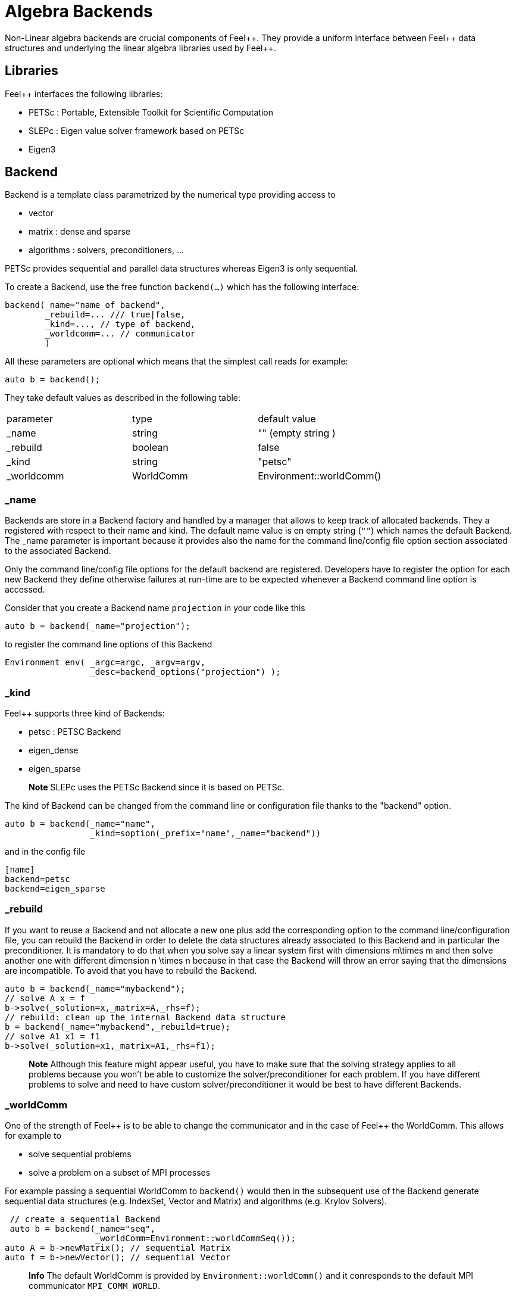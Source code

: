 = Algebra Backends

Non-Linear algebra backends are crucial components of Feel{plus}{plus}. They provide a uniform interface between Feel{plus}{plus} data structures and underlying the linear algebra libraries used by Feel++.

== Libraries

Feel++ interfaces the following libraries:
 
 - PETSc : Portable, Extensible Toolkit for Scientific Computation
 
 - SLEPc : Eigen value solver framework based on PETSc
 
 - Eigen3

== Backend

Backend is a template class parametrized by the numerical type providing access to

 - vector
 
 - matrix : dense and sparse
 
 - algorithms : solvers, preconditioners, ...

PETSc provides sequential and parallel data structures
whereas Eigen3 is only sequential.

To create a Backend, use the free function `backend(...)` which has the following interface:

[source,cpp]
----
backend(_name="name_of_backend",
        _rebuild=... /// true|false,
        _kind=..., // type of backend,
        _worldcomm=... // communicator
        )
----

All these parameters are optional which means that the simplest call reads for example:

[source,cpp]
----
auto b = backend();
----

They take default values as described in the following table:

|===
|parameter  | type    | default value
|_name      | string  | "" (empty string )
|_rebuild   | boolean | false
|_kind      | string  | "petsc"
|_worldcomm | WorldComm | Environment::worldComm()
|===

=== _name

Backends are store in a Backend factory and handled by a manager that allows to keep track of allocated backends. They a registered with respect to their name and kind. The default name value is en empty string (`""`) which names the default Backend. The _name parameter is important because it provides also the name for the command line/config file option section associated to the associated Backend.

Only the command line/config file options for the default backend are registered. Developers have to register the option for each new Backend they define otherwise failures at run-time are to be expected whenever a Backend command line option is accessed.

Consider that you create a Backend name `projection` in your code like this

[source,cpp]
----
auto b = backend(_name="projection");
----

to register the command line options of this Backend

[source,cpp]
----
Environment env( _argc=argc, _argv=argv,
                 _desc=backend_options("projection") );
----

=== _kind

Feel++ supports three kind of Backends:
 
 - petsc : PETSC Backend
 
 - eigen_dense
 
 - eigen_sparse

> **Note** SLEPc uses the PETSc Backend since it is based on PETSc.

The kind of Backend can be changed from the command line or configuration file thanks to the "backend" option.

[source,cpp]
----
auto b = backend(_name="name",
                 _kind=soption(_prefix="name",_name="backend"))
----

and in the config file

[source,cfg]
----
[name]
backend=petsc
backend=eigen_sparse
----

=== _rebuild

If you want to reuse a Backend and not allocate a new one plus add the corresponding option to the command line/configuration file, you can rebuild the Backend in order to delete the data structures already associated to this Backend and in particular the preconditioner. It is mandatory to do that when you solve say a linear system first with dimensions $$m\times m$$ and then solve another one with different dimension $$n \times n$$ because in that case the Backend will throw an error saying that the dimensions are incompatible. To avoid that you have to rebuild the Backend.

[source,cpp]
----
auto b = backend(_name="mybackend");
// solve A x = f
b->solve(_solution=x,_matrix=A,_rhs=f);
// rebuild: clean up the internal Backend data structure
b = backend(_name="mybackend",_rebuild=true);
// solve A1 x1 = f1
b->solve(_solution=x1,_matrix=A1,_rhs=f1);
----

> **Note** Although this feature might appear useful, you have to make sure that the solving strategy applies to all problems because you won't be able to customize the solver/preconditioner for each problem. If you have different problems to solve and need to have custom solver/preconditioner it would be best to have different Backends.

=== _worldComm

One of the strength of Feel{plus}+ is to be able to change the communicator and in the case of Feel++ the WorldComm. This allows for example to
 
 - solve sequential problems
 
 - solve a problem on a subset of MPI processes

For example passing a sequential WorldComm to `backend()` would then in the subsequent use of the Backend generate sequential data structures (e.g. IndexSet, Vector and Matrix) and algorithms (e.g. Krylov Solvers).

[source,cpp]
----
 // create a sequential Backend
 auto b = backend(_name="seq",
                  _worldComm=Environment::worldCommSeq());
auto A = b->newMatrix(); // sequential Matrix
auto f = b->newVector(); // sequential Vector
----

> **Info** The default WorldComm is provided by `Environment::worldComm()` and it conresponds to the default MPI communicator `MPI_COMM_WORLD`.
